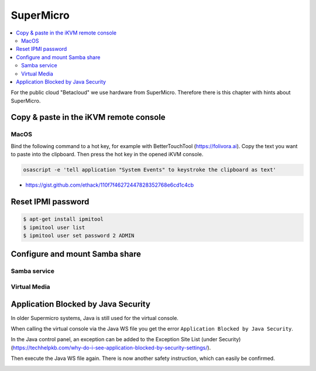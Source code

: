 ==========
SuperMicro
==========

.. contents::
   :local:

For the public cloud "Betacloud" we use hardware from SuperMicro. Therefore there is
this chapter with hints about SuperMicro.

Copy & paste in the iKVM remote console
=======================================

MacOS
-----

Bind the following command to a hot key, for example with BetterTouchTool (https://folivora.ai).
Copy the text you want to paste into the clipboard. Then press the hot key in the opened iKVM console.

.. code-block:: console

   osascript -e 'tell application "System Events" to keystroke the clipboard as text'

* https://gist.github.com/ethack/110f7f46272447828352768e6cd1c4cb

Reset IPMI password
===================

.. code-block:: console

   $ apt-get install ipmitool
   $ ipmitool user list
   $ ipmitool user set password 2 ADMIN

Configure and mount Samba share
===============================

Samba service
-------------

Virtual Media
-------------

Application Blocked by Java Security
====================================

In older Supermicro systems, Java is still used for the virtual console.

When calling the virtual console via the Java WS file you get the error ``Application Blocked by Java Security``.

.. image:: /images/supermicro-application-blocked-by-java-security.png

In the Java control panel, an exception can be added to the Exception Site List (under Security) (https://techhelpkb.com/why-do-i-see-application-blocked-by-security-settings/).

Then execute the Java WS file again. There is now another safety instruction, which can easily be confirmed.

.. image:: /images/supermicro-running-this-application-may-be-a-security-risk.png
